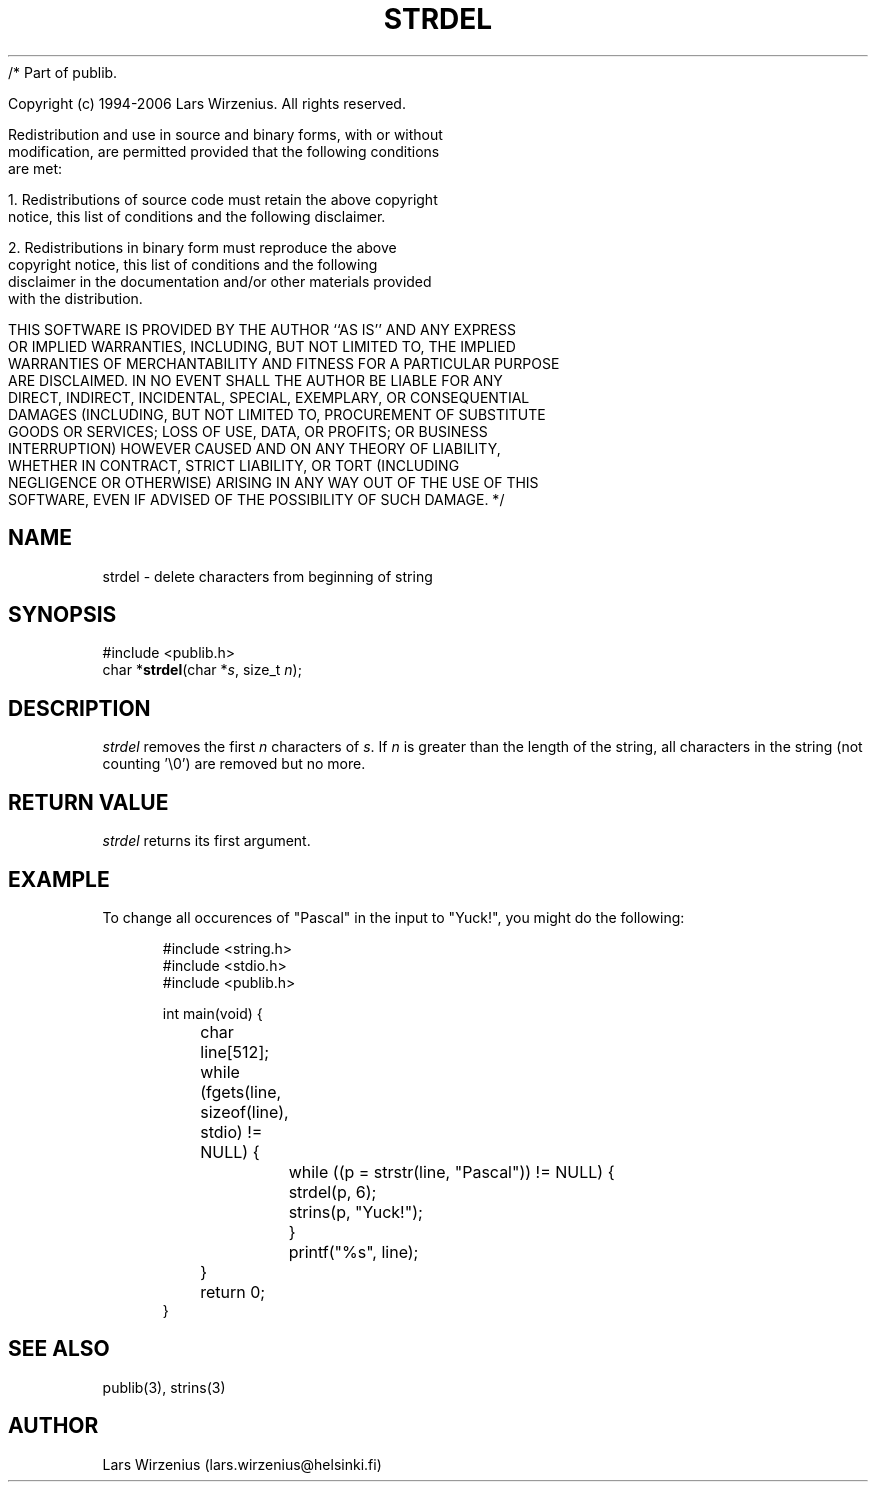 /* Part of publib.

   Copyright (c) 1994-2006 Lars Wirzenius.  All rights reserved.

   Redistribution and use in source and binary forms, with or without
   modification, are permitted provided that the following conditions
   are met:

   1. Redistributions of source code must retain the above copyright
      notice, this list of conditions and the following disclaimer.

   2. Redistributions in binary form must reproduce the above
      copyright notice, this list of conditions and the following
      disclaimer in the documentation and/or other materials provided
      with the distribution.

   THIS SOFTWARE IS PROVIDED BY THE AUTHOR ``AS IS'' AND ANY EXPRESS
   OR IMPLIED WARRANTIES, INCLUDING, BUT NOT LIMITED TO, THE IMPLIED
   WARRANTIES OF MERCHANTABILITY AND FITNESS FOR A PARTICULAR PURPOSE
   ARE DISCLAIMED.  IN NO EVENT SHALL THE AUTHOR BE LIABLE FOR ANY
   DIRECT, INDIRECT, INCIDENTAL, SPECIAL, EXEMPLARY, OR CONSEQUENTIAL
   DAMAGES (INCLUDING, BUT NOT LIMITED TO, PROCUREMENT OF SUBSTITUTE
   GOODS OR SERVICES; LOSS OF USE, DATA, OR PROFITS; OR BUSINESS
   INTERRUPTION) HOWEVER CAUSED AND ON ANY THEORY OF LIABILITY,
   WHETHER IN CONTRACT, STRICT LIABILITY, OR TORT (INCLUDING
   NEGLIGENCE OR OTHERWISE) ARISING IN ANY WAY OUT OF THE USE OF THIS
   SOFTWARE, EVEN IF ADVISED OF THE POSSIBILITY OF SUCH DAMAGE.
*/
.\" part of publib
.\" "@(#)publib-strutil:$Id: strdel.3,v 1.1.1.1 1994/02/03 17:25:29 liw Exp $"
.\"
.TH STRDEL 3 "C Programmer's Manual" Publib "C Programmer's Manual"
.SH NAME
strdel \- delete characters from beginning of string
.SH SYNOPSIS
.nf
#include <publib.h>
char *\fBstrdel\fR(char *\fIs\fR, size_t \fIn\fR);
.SH DESCRIPTION
\fIstrdel\fR removes the first \fIn\fR characters of \fIs\fR.  If
\fIn\fR is greater than the length of the string, all characters
in the string (not counting '\\0') are removed but no more.
.SH "RETURN VALUE"
\fIstrdel\fR returns its first argument.
.SH EXAMPLE
To change all occurences of "Pascal" in the input to "Yuck!", you might do
the following:
.sp 1
.nf
.in +5
#include <string.h>
#include <stdio.h>
#include <publib.h>

int main(void) {
	char line[512];

	while (fgets(line, sizeof(line), stdio) != NULL) {
		while ((p = strstr(line, "Pascal")) != NULL) {
			strdel(p, 6);
			strins(p, "Yuck!");
		}
		printf("%s", line);
	}
	return 0;
}
.in -5
.SH "SEE ALSO"
publib(3), strins(3)
.SH AUTHOR
Lars Wirzenius (lars.wirzenius@helsinki.fi)

